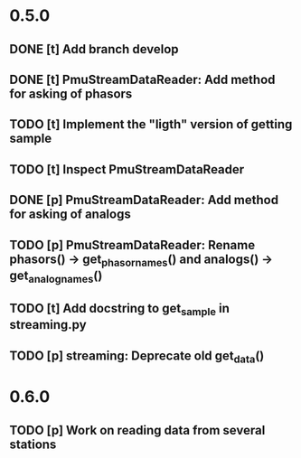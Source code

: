 * 0.5.0
** DONE [t] Add branch develop
** DONE [t] PmuStreamDataReader: Add method for asking of phasors
** TODO [t] Implement the "ligth" version of getting sample
** TODO [t] Inspect PmuStreamDataReader
** DONE [p] PmuStreamDataReader: Add method for asking of analogs
** TODO [p] PmuStreamDataReader: Rename phasors() -> get_phasor_names() and analogs() -> get_analog_names()
** TODO [t] Add docstring to get_sample in streaming.py
** TODO [p] streaming: Deprecate old get_data()
* 0.6.0
** TODO [p] Work on reading data from several stations

